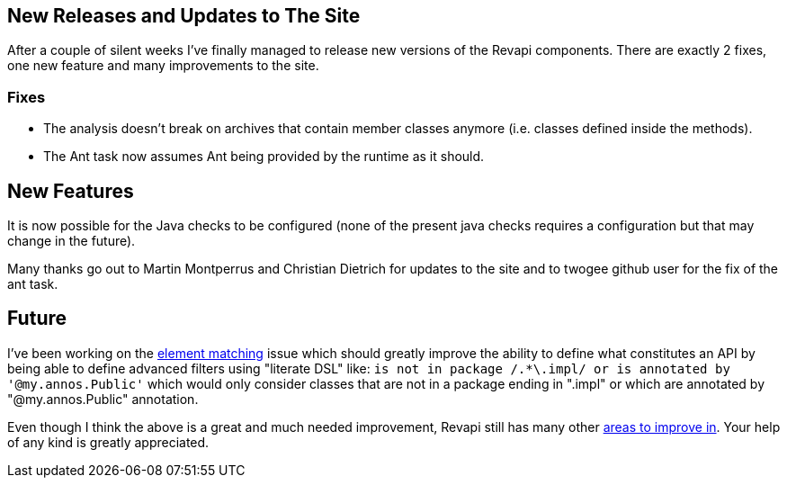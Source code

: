 == New Releases and Updates to The Site

After a couple of silent weeks I've finally managed to release new versions of the Revapi components. There are exactly
2 fixes, one new feature and many improvements to the site.

=== Fixes
* The analysis doesn't break on archives that contain member classes anymore (i.e. classes defined inside the methods).
* The Ant task now assumes Ant being provided by the runtime as it should.

== New Features

It is now possible for the Java checks to be configured (none of the present java checks requires a configuration but
that may change in the future).

Many thanks go out to Martin Montperrus and Christian Dietrich for updates to the site and to twogee github user for the
fix of the ant task.

== Future

I've been working on the link:https://github.com/revapi/revapi/issues/17[element matching] issue which should greatly
improve the ability to define what constitutes an API by being able to define advanced filters using "literate DSL"
like: `is not in package /.*\.impl/ or is annotated by '@my.annos.Public'` which would only consider classes that are
not in a package ending in ".impl" or which are annotated by "@my.annos.Public" annotation.

Even though I think the above is a great and much needed improvement, Revapi still has many other
link:https://github.com/revapi/revapi/issues[areas to improve in]. Your help of any kind is greatly appreciated.
